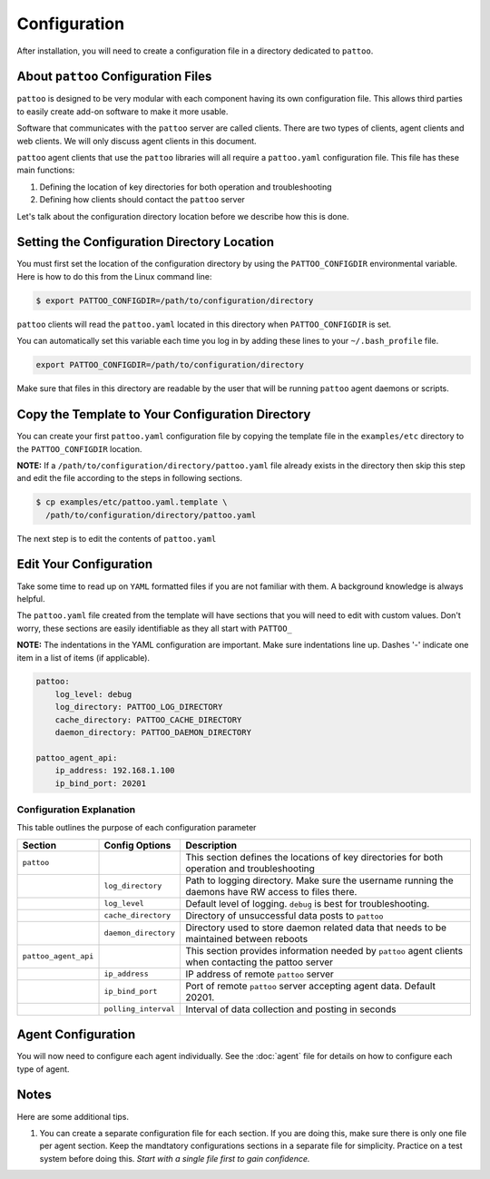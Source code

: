 
Configuration
=============

After installation, you will need to create a configuration file in a directory dedicated to ``pattoo``.

About ``pattoo`` Configuration Files
------------------------------------

``pattoo`` is designed to be very modular with each component having its own configuration file. This allows third parties to easily create add-on software to make it more usable.

Software that communicates with the ``pattoo`` server are called clients. There are two types of clients, agent clients and web clients. We will only discuss agent clients in this document.

``pattoo`` agent clients that use the ``pattoo`` libraries will all require a ``pattoo.yaml`` configuration file. This file has these main functions:

#. Defining the location of key directories for both operation and troubleshooting
#. Defining how clients should contact the ``pattoo`` server

Let's talk about the configuration directory location before we describe how this is done.

Setting the  Configuration Directory Location
---------------------------------------------

You must first set the location of the configuration directory by using the ``PATTOO_CONFIGDIR`` environmental variable. Here is how to do this from the Linux command line:

.. code-block:: bash

    $ export PATTOO_CONFIGDIR=/path/to/configuration/directory

``pattoo`` clients will read the ``pattoo.yaml`` located in this directory when ``PATTOO_CONFIGDIR`` is set.

You can automatically set this variable each time you log in by adding these lines to your ``~/.bash_profile`` file.

.. code-block:: bash

    export PATTOO_CONFIGDIR=/path/to/configuration/directory


Make sure that files in this directory are readable by the user that will be running ``pattoo`` agent daemons or scripts.

Copy the Template to Your Configuration Directory
-------------------------------------------------

You can create your first ``pattoo.yaml`` configuration file by copying the template file in the ``examples/etc`` directory to the ``PATTOO_CONFIGDIR`` location.

**NOTE:** If a ``/path/to/configuration/directory/pattoo.yaml`` file already exists in the directory then skip this step and edit the file according to the steps in following sections.

.. code-block:: bash

    $ cp examples/etc/pattoo.yaml.template \
      /path/to/configuration/directory/pattoo.yaml

The next step is to edit the contents of ``pattoo.yaml``

Edit Your Configuration
-----------------------

Take some time to read up on ``YAML`` formatted files if you are not familiar with them. A background knowledge is always helpful.

The ``pattoo.yaml`` file created from the template will have sections that you will need to edit with custom values. Don't worry, these sections are easily identifiable as they all start with ``PATTOO_``

**NOTE:** The indentations in the YAML configuration are important. Make sure indentations line up. Dashes '-' indicate one item in a list of items (if applicable).

.. code-block:: yaml

   pattoo:
       log_level: debug
       log_directory: PATTOO_LOG_DIRECTORY
       cache_directory: PATTOO_CACHE_DIRECTORY
       daemon_directory: PATTOO_DAEMON_DIRECTORY

   pattoo_agent_api:
       ip_address: 192.168.1.100
       ip_bind_port: 20201

Configuration Explanation
^^^^^^^^^^^^^^^^^^^^^^^^^

This table outlines the purpose of each configuration parameter

.. list-table::
   :header-rows: 1

   * - Section
     - Config Options
     - Description
   * - ``pattoo``
     -
     - This section defines the locations of key directories for both operation and troubleshooting
   * -
     - ``log_directory``
     - Path to logging directory. Make sure the username running the daemons have RW access to files there.
   * -
     - ``log_level``
     - Default level of logging. ``debug`` is best for troubleshooting.
   * -
     - ``cache_directory``
     - Directory of unsuccessful data posts to ``pattoo``
   * -
     - ``daemon_directory``
     - Directory used to store daemon related data that needs to be maintained between reboots
   * - ``pattoo_agent_api``
     -
     - This section provides information needed by ``pattoo`` agent clients when contacting the pattoo server
   * -
     - ``ip_address``
     - IP address of remote ``pattoo`` server
   * -
     - ``ip_bind_port``
     - Port of remote ``pattoo`` server accepting agent data. Default 20201.
   * -
     - ``polling_interval``
     - Interval of data collection and posting in seconds


Agent Configuration
-------------------

You will now need to configure each agent individually. See the :doc:`agent` file for details on how to configure each type of agent.

Notes
-----

Here are some additional tips.


#. You can create a separate configuration file for each section. If you are doing this, make sure there is only one file per agent section. Keep the mandtatory configurations sections in a separate file for simplicity. Practice on a test system before doing this. *Start with a single file first to gain confidence.*
